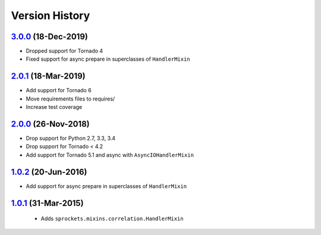 Version History
---------------

`3.0.0`_ (18-Dec-2019)
~~~~~~~~~~~~~~~~~~~~~~
- Dropped support for Tornado 4
- Fixed support for async prepare in superclasses of ``HandlerMixin``

`2.0.1`_ (18-Mar-2019)
~~~~~~~~~~~~~~~~~~~~~~
- Add support for Tornado 6
- Move requirements files to requires/
- Increase test coverage

`2.0.0`_ (26-Nov-2018)
~~~~~~~~~~~~~~~~~~~~~~
- Drop support for Python 2.7, 3.3, 3.4
- Drop support for Tornado < 4.2
- Add support for Tornado 5.1 and async with ``AsyncIOHandlerMixin``

`1.0.2`_ (20-Jun-2016)
~~~~~~~~~~~~~~~~~~~~~~
- Add support for async prepare in superclasses of ``HandlerMixin``

`1.0.1`_ (31-Mar-2015)
~~~~~~~~~~~~~~~~~~~~~~
 - Adds ``sprockets.mixins.correlation.HandlerMixin``

.. _`3.0.0`: https://github.com/sprockets/sprockets.mixins.correlation/compare/3.0.0...2.0.1
.. _`2.0.1`: https://github.com/sprockets/sprockets.mixins.correlation/compare/2.0.0...2.0.1
.. _`2.0.0`: https://github.com/sprockets/sprockets.mixins.correlation/compare/1.0.2...2.0.0
.. _`1.0.2`: https://github.com/sprockets/sprockets.mixins.correlation/compare/1.0.1...1.0.2
.. _`1.0.1`: https://github.com/sprockets/sprockets.mixins.correlation/compare/0.0.0...1.0.1
